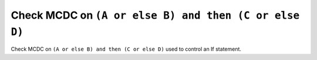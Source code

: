 Check MCDC on ``(A or else B) and then (C or else D)``
======================================================

Check MCDC on ``(A or else B) and then (C or else D)``
used to control an If statement.
